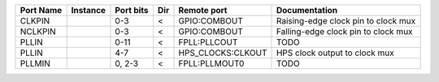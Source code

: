 +-----------+----------+-----------+-----+-------------------+-------------------------------------+
| Port Name | Instance | Port bits | Dir |       Remote port |                       Documentation |
+===========+==========+===========+=====+===================+=====================================+
|    CLKPIN |          |       0-3 |   < |      GPIO:COMBOUT | Raising-edge clock pin to clock mux |
+-----------+----------+-----------+-----+-------------------+-------------------------------------+
|   NCLKPIN |          |       0-3 |   < |      GPIO:COMBOUT | Falling-edge clock pin to clock mux |
+-----------+----------+-----------+-----+-------------------+-------------------------------------+
|     PLLIN |          |      0-11 |   < |      FPLL:PLLCOUT |                                TODO |
+-----------+----------+-----------+-----+-------------------+-------------------------------------+
|     PLLIN |          |       4-7 |   < | HPS_CLOCKS:CLKOUT |       HPS clock output to clock mux |
+-----------+----------+-----------+-----+-------------------+-------------------------------------+
|    PLLMIN |          |    0, 2-3 |   < |     FPLL:PLLMOUT0 |                                TODO |
+-----------+----------+-----------+-----+-------------------+-------------------------------------+
